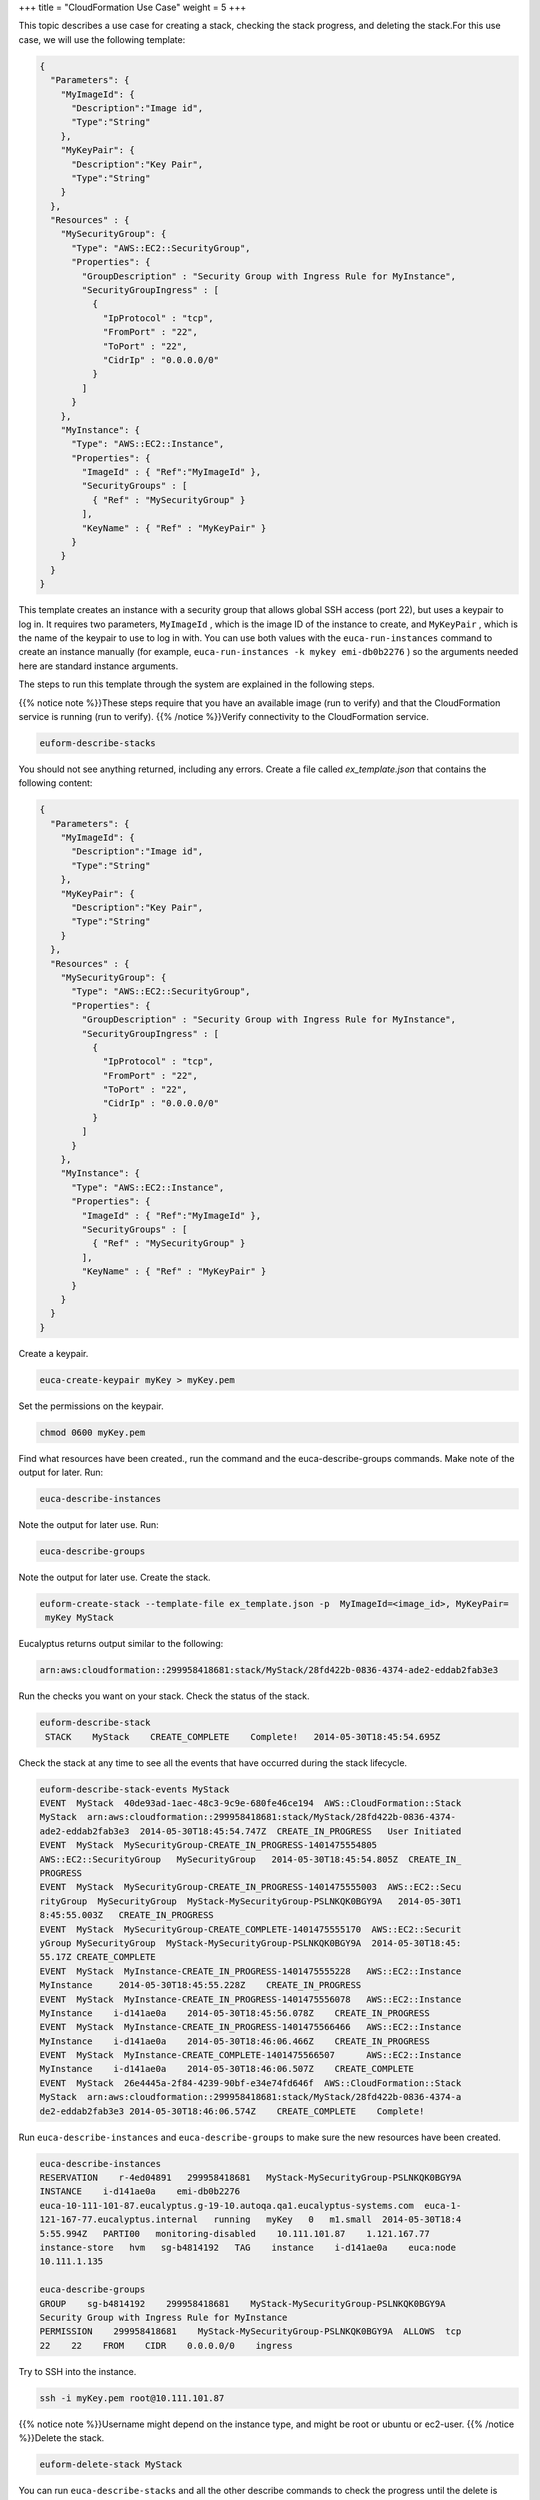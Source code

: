 +++
title = "CloudFormation Use Case"
weight = 5
+++

..  _cf_usecase:

This topic describes a use case for creating a stack, checking the stack progress, and deleting the stack.For this use case, we will use the following template: 



.. code::

  {
    "Parameters": {
      "MyImageId": {
        "Description":"Image id",
        "Type":"String"
      },
      "MyKeyPair": {
        "Description":"Key Pair",
        "Type":"String"
      }
    },
    "Resources" : {
      "MySecurityGroup": {
        "Type": "AWS::EC2::SecurityGroup",
        "Properties": {
          "GroupDescription" : "Security Group with Ingress Rule for MyInstance",
          "SecurityGroupIngress" : [
            {
              "IpProtocol" : "tcp",
              "FromPort" : "22",
              "ToPort" : "22",
              "CidrIp" : "0.0.0.0/0"
            }
          ]
        }
      },
      "MyInstance": {
        "Type": "AWS::EC2::Instance",
        "Properties": {
          "ImageId" : { "Ref":"MyImageId" },
          "SecurityGroups" : [ 
            { "Ref" : "MySecurityGroup" } 
          ],
          "KeyName" : { "Ref" : "MyKeyPair" }
        }
      }
    }
  }

This template creates an instance with a security group that allows global SSH access (port 22), but uses a keypair to log in. It requires two parameters, ``MyImageId`` , which is the image ID of the instance to create, and ``MyKeyPair`` , which is the name of the keypair to use to log in with. You can use both values with the ``euca-run-instances`` command to create an instance manually (for example, ``euca-run-instances -k mykey emi-db0b2276`` ) so the arguments needed here are standard instance arguments. 

The steps to run this template through the system are explained in the following steps. 

{{% notice note %}}These steps require that you have an available image (run to verify) and that the CloudFormation service is running (run to verify). {{% /notice %}}Verify connectivity to the CloudFormation service. 

.. code::

  euform-describe-stacks

You should not see anything returned, including any errors. Create a file called *ex_template.json* that contains the following content: 

.. code::

  {
    "Parameters": {
      "MyImageId": {
        "Description":"Image id",
        "Type":"String"
      },
      "MyKeyPair": {
        "Description":"Key Pair",
        "Type":"String"
      }
    },
    "Resources" : {
      "MySecurityGroup": {
        "Type": "AWS::EC2::SecurityGroup",
        "Properties": {
          "GroupDescription" : "Security Group with Ingress Rule for MyInstance",
          "SecurityGroupIngress" : [
            {
              "IpProtocol" : "tcp",
              "FromPort" : "22",
              "ToPort" : "22",
              "CidrIp" : "0.0.0.0/0"
            }
          ]
        }
      },
      "MyInstance": {
        "Type": "AWS::EC2::Instance",
        "Properties": {
          "ImageId" : { "Ref":"MyImageId" },
          "SecurityGroups" : [ 
            { "Ref" : "MySecurityGroup" } 
          ],
          "KeyName" : { "Ref" : "MyKeyPair" }
        }
      }
    }
  }

Create a keypair. 

.. code::

  euca-create-keypair myKey > myKey.pem

Set the permissions on the keypair. 

.. code::

  chmod 0600 myKey.pem

Find what resources have been created., run the command and the euca-describe-groups commands. Make note of the output for later. Run: 

.. code::

  euca-describe-instances

Note the output for later use. Run: 

.. code::

  euca-describe-groups

Note the output for later use. Create the stack. 

.. code::

  euform-create-stack --template-file ex_template.json -p  MyImageId=<image_id>, MyKeyPair=
   myKey MyStack

Eucalyptus returns output similar to the following: 

.. code::

  arn:aws:cloudformation::299958418681:stack/MyStack/28fd422b-0836-4374-ade2-eddab2fab3e3

Run the checks you want on your stack. Check the status of the stack. 



.. code::

  euform-describe-stack
   STACK    MyStack    CREATE_COMPLETE    Complete!   2014-05-30T18:45:54.695Z

Check the stack at any time to see all the events that have occurred during the stack lifecycle. 



.. code::

  euform-describe-stack-events MyStack
  EVENT  MyStack  40de93ad-1aec-48c3-9c9e-680fe46ce194  AWS::CloudFormation::Stack  
  MyStack  arn:aws:cloudformation::299958418681:stack/MyStack/28fd422b-0836-4374-
  ade2-eddab2fab3e3  2014-05-30T18:45:54.747Z  CREATE_IN_PROGRESS   User Initiated
  EVENT  MyStack  MySecurityGroup-CREATE_IN_PROGRESS-1401475554805   
  AWS::EC2::SecurityGroup   MySecurityGroup   2014-05-30T18:45:54.805Z  CREATE_IN_
  PROGRESS    
  EVENT  MyStack  MySecurityGroup-CREATE_IN_PROGRESS-1401475555003  AWS::EC2::Secu
  rityGroup  MySecurityGroup  MyStack-MySecurityGroup-PSLNKQK0BGY9A   2014-05-30T1
  8:45:55.003Z   CREATE_IN_PROGRESS    
  EVENT  MyStack  MySecurityGroup-CREATE_COMPLETE-1401475555170  AWS::EC2::Securit
  yGroup MySecurityGroup  MyStack-MySecurityGroup-PSLNKQK0BGY9A  2014-05-30T18:45:
  55.17Z CREATE_COMPLETE 
  EVENT  MyStack  MyInstance-CREATE_IN_PROGRESS-1401475555228   AWS::EC2::Instance
  MyInstance   	 2014-05-30T18:45:55.228Z    CREATE_IN_PROGRESS    
  EVENT  MyStack  MyInstance-CREATE_IN_PROGRESS-1401475556078   AWS::EC2::Instance
  MyInstance    i-d141ae0a    2014-05-30T18:45:56.078Z    CREATE_IN_PROGRESS    
  EVENT  MyStack  MyInstance-CREATE_IN_PROGRESS-1401475566466   AWS::EC2::Instance
  MyInstance    i-d141ae0a    2014-05-30T18:46:06.466Z    CREATE_IN_PROGRESS    
  EVENT  MyStack  MyInstance-CREATE_COMPLETE-1401475566507      AWS::EC2::Instance 
  MyInstance    i-d141ae0a    2014-05-30T18:46:06.507Z    CREATE_COMPLETE    
  EVENT  MyStack  26e4445a-2f84-4239-90bf-e34e74fd646f  AWS::CloudFormation::Stack
  MyStack  arn:aws:cloudformation::299958418681:stack/MyStack/28fd422b-0836-4374-a
  de2-eddab2fab3e3 2014-05-30T18:46:06.574Z    CREATE_COMPLETE    Complete!

Run ``euca-describe-instances`` and ``euca-describe-groups`` to make sure the new resources have been created. 



.. code::

  euca-describe-instances
  RESERVATION    r-4ed04891   299958418681   MyStack-MySecurityGroup-PSLNKQK0BGY9A
  INSTANCE    i-d141ae0a    emi-db0b2276   
  euca-10-111-101-87.eucalyptus.g-19-10.autoqa.qa1.eucalyptus-systems.com  euca-1-
  121-167-77.eucalyptus.internal   running   myKey   0   m1.small  2014-05-30T18:4
  5:55.994Z   PARTI00   monitoring-disabled    10.111.101.87    1.121.167.77  
  instance-store   hvm   sg-b4814192   TAG    instance    i-d141ae0a    euca:node 
  10.111.1.135
  
  euca-describe-groups
  GROUP    sg-b4814192    299958418681    MyStack-MySecurityGroup-PSLNKQK0BGY9A   
  Security Group with Ingress Rule for MyInstance    
  PERMISSION    299958418681    MyStack-MySecurityGroup-PSLNKQK0BGY9A  ALLOWS  tcp
  22    22    FROM    CIDR    0.0.0.0/0    ingress

Try to SSH into the instance. 

.. code::

  ssh -i myKey.pem root@10.111.101.87

{{% notice note %}}Username might depend on the instance type, and might be root or ubuntu or ec2-user. {{% /notice %}}Delete the stack. 

.. code::

  euform-delete-stack MyStack

You can run ``euca-describe-stacks`` and all the other describe commands to check the progress until the delete is complete. Make sure the instance is terminated and that the security group no longer exists. 

